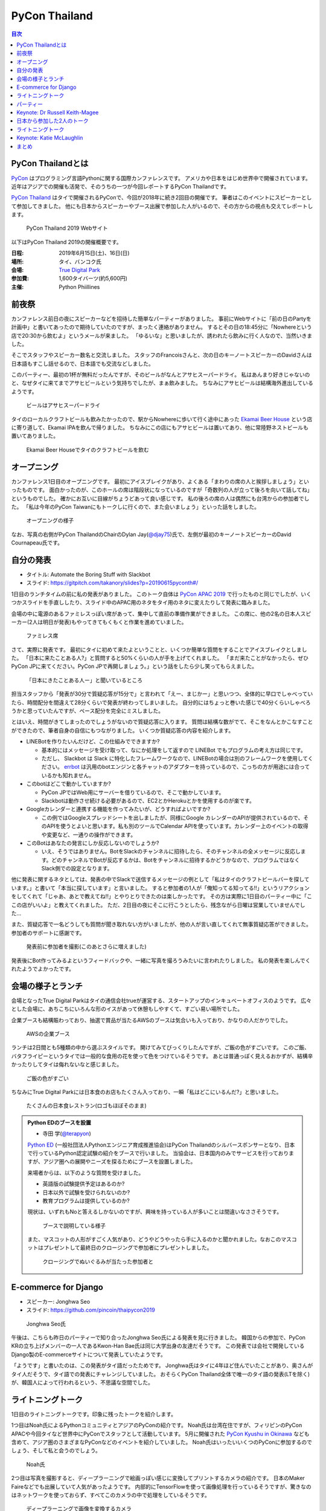 ================
 PyCon Thailand
================

.. contents:: 目次
   :local:

PyCon Thailandとは
==================
`PyCon <https://www.pycon.org/>`_ はプログラミング言語Pythonに関する国際カンファレンスです。
アメリカや日本をはじめ世界中で開催されています。
近年はアジアでの開催も活発で、そのうちの一つが今回レポートするPyCon Thailandです。

`PyCon Thailand <https://th.pycon.org/en/>`_ はタイで開催されるPyConで、今回が2018年に続き2回目の開催です。
筆者はこのイベントにスピーカーとして参加してきました。
他にも日本からスピーカーやブース出展で参加した人がいるので、その方からの視点も交えてレポートします。

.. figure:: /images/th/pyconth.png
   :width: 400

   PyCon Thailand 2019 Webサイト

以下はPyCon Thailand 2019の開催概要です。

:日程: 2019年6月15日(土)、16日(日)
:場所: タイ、バンコク氏
:会場: `True Digital Park <https://www.truedigitalpark.com/>`_
:参加費: 1,600タイバーツ(約5,600円)
:主催:

    Python Phiillines

前夜祭
======
カンファレンス前日の夜にスピーカーなどを招待した簡単なパーティーがありました。
事前にWebサイトに「前の日のPartyを計画中」と書いてあったので期待していたのですが、まったく連絡がありません。
するとその日の18:45分に「Nowhereという店で20:30から飲むよ」というメールが来ました。
「ゆるいな」と思いましたが、誘われたら飲みに行く人なので、当然いきました。

そこでスタッフやスピーカー数名と交流しました。
スタッフのFrancoisさんと、次の日のキーノートスピーカーのDavidさんは日本語もすこし話せるので、日本語でも交流などしました。

このパーティー、最初の1杯が無料だったんですが、そのビールがなんとアサヒスーパードライ。
私はあんまり好きじゃないのと、なぜタイに来てまでアサヒビールという気持ちでしたが、まぁ飲みました。
ちなみにアサヒビールは結構海外進出しているようです。
   
.. figure:: /images/th/asahi.jpg
   :width: 300

   ビールはアサヒスーパードライ

タイのローカルクラフトビールも飲みたかったので、駅からNowhereに歩いて行く途中にあった `Ekamai Beer House <http://www.ekamaibeerhouse.com/>`_ という店に寄り道して、Ekamai IPAを飲んで帰りました。
ちなみにこの店にもアサヒビールは置いてあり、他に常陸野ネストビールも置いてありました。

.. figure:: /images/th/ekamai.jpg
   :width: 400

   Ekamai Beer Houseでタイのクラフトビールを飲む

オープニング
============
カンファレンス1日目のオープニングです。
最初にアイスブレイクがあり、よくある「まわりの席の人と挨拶しましょう」といったものです。
面白かったのが、このホールの席は階段状になっているのですが「奇数列の人が立って後ろを向いて話してね」というものでした。
確かにお互いに目線がちょうどあって良い感じです。
私の後ろの席の人は偶然にも台湾からの参加者でした。
「私は今年のPyCon Taiwanにもトークしに行くので、また会いましょう」といった話をしました。

.. figure:: /images/th/opening.jpg
   :width: 400

   オープニングの様子

なお、写真の右側がPyCon ThailandのChairのDylan Jay(`@djay75 <https://twitter.com/djay75>`_)氏で、左側が最初のキーノートスピーカーのDavid Cournapeau氏です。

自分の発表
==========
* タイトル: Automate the Boring Stuff with Slackbot
* スライド: https://gitpitch.com/takanory/slides?p=20190615pyconth#/

1日目のランチタイムの前に私の発表がありました。
このトーク自体は `PyCon APAC 2019 <https://pycon.python.ph/>`_ で行ったものと同じでしたが、いくつかスライドを手直ししたり、スライド中のAPAC用のネタをタイ用のネタに変えたりして発表に臨みました。

会場の中に電源のあるファミレスっぽい席があって、集中して直前の準備作業ができました。
この席に、他の2名の日本人スピーカー(2人は明日が発表)もやってきてもくもくと作業を進めていました。

.. figure:: /images/th/famires.jpg
   :width: 400

   ファミレス席

さて、実際に発表です。
最初にタイに初めて来たよということと、いくつか簡単な質問をすることでアイスブレイクとしました。
「日本に来たことある人?」と質問すると50%くらいの人が手を上げてくれました。
「まだ来たことがなかったら、ぜひPyCon JPに来てください。PyCon JPで再開しましょう。」という話をしたら少し笑ってもらえました。

.. figure:: /images/th/takanory.jpg
   :width: 400

   「日本にきたことある人ー」と聞いているところ

担当スタッフから「発表が30分で質疑応答が15分で」と言われて「えー、まじかー」と思いつつ、全体的に早口でしゃべっていたら、時間配分を間違えて28分くらいで発表が終わってしまいました。
自分的にはちょっと巻いた感じで40分くらいしゃべろうかと思っていたんですが、ペース配分を完全にミスしました。

とはいえ、時間がきてしまったのでしょうがないので質疑応答に入ります。
質問は結構な数がでて、そこをなんとかこなすことができたので、筆者自身の自信にもつながりました。
いくつか質疑応答の内容を紹介します。

* LINEBotを作りたいんだけど、この仕組みでできますか?

  * 基本的にはメッセージを受け取って、なにか処理をして返すので LINEBot でもプログラムの考え方は同じです。
  * ただし、 Slackbot は Slack に特化したフレームワークなので、LINEBotの場合は別のフレームワークを使用してください。 `errbot <http://errbot.io/>`_ は汎用のbotエンジンと各チャットのアダプターを持っているので、こっちの方が用途には合っているかも知れません。
* このbotはどこで動かしていますか?

  * PyCon JPではWeb用にサーバーを借りているので、そこで動かしています。
  * Slackbotは動作させ続ける必要があるので、EC2とかHerokuとかを使用するのが楽です。
* Googleカレンダーと連携する機能を作ってみたいが、どうすればよいですか?

  * この例ではGoogleスプレッドシートを出しましたが、同様にGoogle カレンダーのAPIが提供されているので、そのAPIを使うとよいと思います。私も別のツールでCalendar APIを使っています。カレンダー上のイベントの取得や変更など、一通りの操作ができます。
* このBotはあなたの発言にしか反応しないのでしょうか?

  * いえ、そうではありません。BotをSlackのチャンネルに招待したら、そのチャンネルの全メッセージに反応します。どのチャンネルでBotが反応するかは、Botをチャンネルに招待するかどうかなので、プログラムではなくSlack側での設定となります。

他に発表に関するネタとしては、発表の中でSlackで送信するメッセージの例として「私はタイのクラフトビールバーを探しています。」と書いて「本当に探しています」と言いました。
すると参加者の1人が「俺知ってる知ってる!!」というリアクションをしてくれて「じゃあ、あとで教えてね!!」とやりとりできたのは楽しかったです。
その方は実際に1日目のパーティー中に「ここの店がいいよ」と教えてくれました。
ただ、2日目の夜にそこに行こうとしたら、残念ながら日曜は営業していませんでした...

また、質疑応答で一名どうしても質問が聞き取れない方がいましたが、他の人が言い直してくれて無事質疑応答ができました。
参加者のサポートに感謝です。

.. figure:: /images/th/audience.jpg
   :width: 400

   発表前に参加者を撮影(このあとさらに増えました)

発表後にBot作ってみるよというフィードバックや、一緒に写真を撮ろうみたいに言われたりしました。
私の発表を楽しんでくれたようでよかったです。

会場の様子とランチ
==================
会場となったTrue Digital Parkはタイの通信会社trueが運営する、スタートアップのインキュベートオフィスのようです。
広々とした会場に、あちこちにいろんな形のイスがあって休憩もしやすくて、すごい易い場所でした。

企業ブースも結構賑わっており、抽選で賞品が当たるAWSのブースは気合いも入っており、かなりの人だかりでした。

.. figure:: /images/th/aws.jpg
   :width: 400

   AWSの企業ブース

ランチは2日間とも5種類の中から選ぶスタイルです。
開けてみてびっくりしたんですが、ご飯の色がすごいです。
このご飯、バタフライピーというタイでは一般的な食用の花を使って色をつけているそうです。
あとは普通っぽく見えるおかずが、結構辛かったりしてタイは侮れないなと感じました。

.. figure:: /images/th/lunch.jpg
   :width: 400

   ご飯の色がすごい

ちなみにTrue Digital Parkには日本食のお店もたくさん入っており、一瞬「私はどこにいるんだ?」と思いました。

.. figure:: /images/th/japanese-food.jpg
   :width: 300

   たくさんの日本食レストラン(ロゴもほぼそのまま)

.. admonition:: Python EDのブースを設置

   * 寺田 学(`@terapyon <https://twitter.com/terapyon>`_)

   `Python ED <https://www.pythonic-exam.com/exam>`_ (一般社団法人Pythonエンジニア育成推進協会)はPyCon Thailandのシルバースポンサーとなり、日本で行っているPython認定試験の紹介をブースで行いました。
   当協会は、日本国内のみでサービスを行っておりますが、アジア圏への展開やニーズを探るためにブースを設置しました。

   来場者からは、以下のような質問を受けました。

   - 英語版の試験提供予定はあるのか?
   - 日本以外で試験を受けられないのか?
   - 教育プログラムは提供しているのか?

   現状は、いずれもNoと答えるしかないのですが、興味を持っている人が多いことは間違いなささそうです。

   .. figure:: /images/th/booth.jpg
      :width: 400

      ブースで説明している様子

   また、マスコットの人形がすごく人気があり、どうやどうやったら手に入るのかと聞かれました。なおこのマスコットはプレゼントして最終日のクロージングで参加者にプレゼントしました。

   .. figure:: /images/th/prize.jpg
      :width: 400

      クロージングでぬいぐるみが当たった参加者と

E-commerce for Django
=====================
* スピーカー: Jonghwa Seo
* スライド: https://github.com/pincoin/thaipycon2019

.. figure:: /images/th/jonghwa.jpg
   :width: 400

   Jonghwa Seo氏

午後は、こちらも昨日のパーティーで知り合ったJonghwa Seo氏による発表を見に行きました。
韓国からの参加で、PyCon KRの立ち上げメンバーの一人であるKwon-Han Bae氏は同じ大学出身の友達だそうです。
この発表では会社で開発しているDjango製のE-commerceサイトについて発表していたようです。

「ようです」と書いたのは、この発表がタイ語だったためです。
Jonghwa氏はタイに4年ほど住んでいたことがあり、奥さんがタイ人だそうで、タイ語での発表にチャレンジしていました。
おそらくPyCon Thailand全体で唯一のタイ語の発表(LTを除く)が、韓国人によって行われるという、不思議な空間でした。

ライトニングトーク
==================
1日目のライトニングトークです。印象に残ったトークを紹介します。

1つ目はNoah氏によるPythonコミュニティとアジアのPyConの紹介です。
Noah氏は台湾在住ですが、フィリピンのPyCon APACや今回タイなど世界中にPyConでスタッフとして活動しています。
5月に開催された `PyCon Kyushu in Okinawa <https://kyushu.pycon.jp/2019/>`_ なども含めて、アジア圏のさまざまなPyConなどのイベントを紹介していました。
Noah氏はいったいいくつのPyConに参加するのでしょう、そして私と会うのでしょう。

.. figure:: /images/th/noah.jpg
   :width: 400

   Noah氏

2つ目は写真を撮影すると、ディープラーニングで絵画っぽい感じに変換してプリントするカメラの紹介です。
日本のMaker Faireなどでも出展していて人気があったようです。
内部的にTensorFlowを使って画像処理を行っているそうですが、驚きなのはネットワークを使っておらず、すべてこのカメラの中で処理をしているそうです。

.. figure:: /images/th/camera.jpg
   :width: 400

   ディープラーニングで画像を変換するカメラ

.. admonition:: 無茶振りされたライトニングトーク

   * 寺田 学(`@terapyon <https://twitter.com/terapyon>`_)

   PyCon ThailandのリーダーであるDylanから、14:30頃(LT開始の2時間半前)に「今日のLTで枠がまだ余っているあるから、何かお願い」と無茶ぶりされました。
   そのリーダーとは古い友人なので、一言で「OK」と回答して、LTをすることにしました。
   その後の2時間は、LTのネタを考えたり、スライドを作り、無事にLTを行うことができました。

   スライドは非公開ですが、以下のような内容で発表しました。
   
   - 日本から来ました
   - 10年前のイベントで(PyCon Thailand 2019)リーダーのDylanと出会ったので、その時の写真を紹介
   - PyCon Thailandはすばらしいイベントですね
   - PyCon JPは2019年9月に開催予定だよ
   - SciPy Tokyo 2019を開催しました。2020も春に実施予定です
   - 毎月 `Python mini Hack-a-thon <http://pyhack.connpass.com/>`_ というイベントを東京でやっているので、遊びに来てください

   .. figure:: /images/th/terada-lt.jpg
      :width: 400

      LTの様子

パーティー
==========
1日目のカンファレンスが終了すると、全員参加のパーティーです。
発表会場から外に出るとすでに料理やビールが用意されており、スムーズにパーティーモードに移行できます。
しかもビールはタイのクラフトビール(`Bootleg Brothers <http://bootlegbrothers.co.th/>`_)のボトルが3種類と、生ビールが2種類用意されていました。完璧すぎます。

.. figure:: /images/th/party1.jpg
   :width: 400

   タイのクラフトビールでパーティー

パーティーの中盤にバンド演奏があり、あまり気に留めていませんでしたが、なにやらすごく盛り上がっています。
なんだろうと思って見に行ってみると、なんとスタッフの女性の方が急遽ボーカルとして参加して歌っています。
これにはPyConのスタッフやボランティアも大盛り上がり。しかもこの方、結構歌が上手です。
あとで聞いたらリハーサルなしでいきなり歌うことになったそうです。すごい。
私はその場にはいなかったんですが、以下のTweetのように大盛り上がりだったようです。

* https://twitter.com/georgically1/status/1141057364444925952

Keynote: Dr Russell Keith-Magee
===============================
* タイトル: Python Everywhere

2日目のキーノートはUS PyConでもキーノートスピーカーだったRussell Keith-Magee氏です。
あちこちでキーノートで発表するという、ものすごい人ですね。

.. figure:: /images/th/russel.jpg
   :width: 400

   Russell氏のキーノート
   
内容は「Python Everywhere」というタイトルで、PythonはPCだけではなくさまざまな環境で動作するという話でした。
まず前提知識として **Python** は言語仕様であり、PCなどで使用している ``python`` コマンドはC言語で書かれているリファレンス実装であるという説明がありました。
そのためこのリファレンス実装は **CPython** とも呼ばれます。
そして他にPythonで実装した `PyPy <https://pypy.org/>`_ や.Netで動作する `IronPython <https://ironpython.net/>`_ などが紹介されました。
また、CPythonにはGIL(`グローバルインタプリタロック <https://ja.wikipedia.org/wiki/%E3%82%B0%E3%83%AD%E3%83%BC%E3%83%90%E3%83%AB%E3%82%A4%E3%83%B3%E3%82%BF%E3%83%97%E3%83%AA%E3%82%BF%E3%83%AD%E3%83%83%E3%82%AF>`_)が存在するが、PyPy、IronPython、 `Stackless Python <https://github.com/stackless-dev/stackless/wiki>`_ などには存在しないという説明がありました。
次に、Pythonを実装するためには、以下のパーサー、コンパイラ、evalループ、標準ライブラリの4つの要素が必要であるという説明がありました。

そして、Russell氏も所属する `BeeWare <https://beeware.org/>`_ プロジェクトで開発している、他のPython実装について紹介がありました。
BeeWareは、単一のPythonコードからiOS、Android、Windows、macOS、Linux、Webアプリケーションを生成するということを目標としています。

* `VOC <https://beeware.org/project/projects/bridges/voc/>`_:
  VOCはPythonのバイトコードをJavaのバイトコードに変換するトランスパイラです。
  現在はPython 3.4に対応しているそうです。

* `Batavia <https://beeware.org/project/projects/bridges/batavia/>`_: 
  BataviaはJavascript上で動作するPythonのバーチャルマシンです。
  現在はPython 3.4.4に対応しているそうです。

今後はWebAssemblyによってブラウザ上でPythonが直接動作するようになるであろうという話がありました。
`Pyodide <https://github.com/iodide-project/pyodide>`_ というプロジェクトでWebブラウザ上でPythonが動作するようです。

* Pyodideのデモページ: https://alpha.iodide.io/notebooks/300/

私も試してみましたが、最初に ``pyodide.js`` を読み込んだ後はオフラインでも実行できるので、実際にブラウザ上でPythonが動作しているようです。
なんだか不思議な感覚です。

.. figure:: /images/th/pyodide.png
   :width: 400

   Pyodideのデモページ

日本から参加した2人のトーク
===========================
このカンファレンスには私以外に2人の日本人が参加してトークで発表していました。
2人とも海外での登壇は初めてとのことで、どんな感じだったかをそれぞれレポートしてもらいました。

.. admonition:: はじめての海外PyCon参加及び登壇

   * 林田千瑛(`@chie8842 <https:/twittercom/chie8842>`_)
   * タイトル: Understanding of distributed processing in Python
  
   今回のPyCon Thailandはわたしにとってはじめての海外PyCon参加でした。
   もともと2017年にPyCon JPに初登壇したときに、別の登壇者の方から「海外のPyConで登壇することでグローバルなエンジニアのつながりができた」という話をきいたことを印象的に覚えていて、そのときからいつかチャレンジしてみたいと思っていました。
   自社のサービス（クックパッド）がタイでも展開されていることもあり、今回初めてトークを応募しました。

   発表では、PythonによるDistributed Computingについて話しました。
   わたしが話す会場は一番大きいホールだったので、下手な発表はできない。。と、発表前はとても緊張しました。
   機械学習やWebの話が多い中で、少しニッチな内容となりましたが、発表後も多くの参加者に質問を頂き、議論を行ったり、勉強になったと言っていただけました。
   また、「クックパッド使うよ！」とも言ってもらえました。登壇してよかったな、と思いました。40分のトークを英語でやりきったことは、グローバルに挑戦するための自信にも繋がりました。

   .. figure:: /images/th/chie.jpg
      :width: 400

      発表の様子
     
   参加者としての感想は、PyCon JPと比べると参加者の国際色が高かったこと、フレンドリーに話しかけてくれる人が多かったことが印象的でした。
   海外カンファレンスにチャレンジしてみたい方にはぜひおすすめしたいと思いました。

   .. figure:: /images/th/famires2.jpg
      :width: 400

      登壇準備の様子
     
.. admonition:: PyCon Thailandで初の海外トーク

   * 片寄 里菜(`@selina787b <https://twitter.com/selina787b>`_)
   * タイトル: PyLadies and importance of community participation
   * スライド: https://www.slideshare.net/LinaKatayose/pyladies-and-the-importance-of-community-participation

   5月のPyCon Clevelandに続き、今年2回目の海外PyConに参加しました。
   今回は参加だけでなく、英語でのトーク(40分)にも挑戦しました。

   今回は女性のPythonユーザーが活動しているPyLadiesの活動に関してトークをしました。
   主な内容は以下の3点です。

   * 私がPyLadies Tokyoのスタッフをしていること
   * アジアの女性Pythonistaと連携を深めたいこと
   * タイにはPyLadiesグループがないので広めたいこと

   PyLadies Tokyoのスタッフを始めて3年ほど活動してきました。
   その中で大まかな流れがわかり、それらの経験を元に、今までの活動を写真などでまとめ発表をしました。

   私は5年ほど前にタイでタイ語を勉強していた経験があるので、自己紹介だけはタイ語で話したいと決めていました。
   英語自体でトークするのも初めてなのですが、何とかやり切った感があります。
   質疑応答では、英語での質問をうまく聞き取れないこともあり、この点は改善していきたいと思いました。
   また日本語を少ししゃべれる方から日本語の質問もあり、とても嬉しかったです。

   トークの終了後は、発表に興味を持ってくれた方と個別にお話をして、連絡先を交換しました。その方は近いうちに日本に来るらしいです。
   まだ、改善の余地もありますが、PyCon Thailandと来年もつながっていきたいと思っています。

   .. figure:: /images/th/selina.jpg
      :width: 400

      発表の様子

ライトニングトーク
==================
2日目のライトニングトークからもいくつか面白かった話題を紹介します。

* Python "OS" for hackers

  https://python-os.github.io/ にあるPython製のOS用のコンポーネント集です。
  以下のようなツールが揃っており、それぞれをデモを交えて紹介していました。
  Pythonでここまでできていてすごいなと感じました。

  * Qtile: Window Manager
  * Kitty: Terminal Emulator
  * Xonsh: Shell
  * Qutebrowser: Borwser
  * Ranger: FIle Manager

* Pythonの数値の話
  
  2つの変数に数値を設定して ``print(a == b, a is b)`` でどこまでが ``True True`` となるか?という話です(注: オブジェクトが同一の場合は ``is`` の結果が ``True`` となります)。
  会場に答えさせて、答え合わせをしながら進んでいきましたが、筆者もうろ覚えなので結構間違えました。
  みなさんもぜひ手元の環境で255、256、257のときやマイナスのときにどうなるかを確認してみてください。

.. figure:: /images/th/numbers.jpg
   :width: 400

   数値を比較

Keynote: Katie McLaughlin
=========================
* How Python Can Excel
* Slide: https://glasnt.com/talks/2019_06_PyConTH.podium/

まとめ
======
